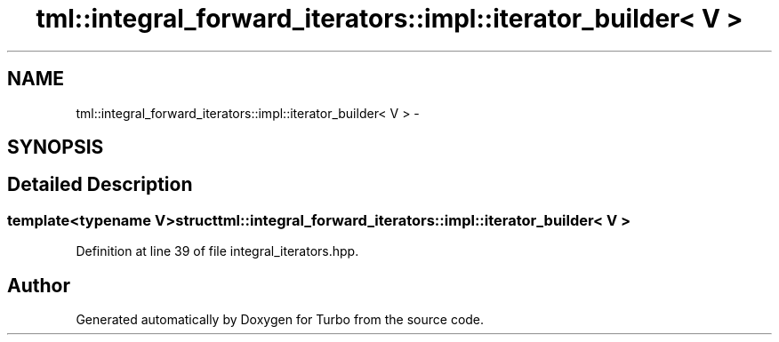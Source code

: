 .TH "tml::integral_forward_iterators::impl::iterator_builder< V >" 3 "Fri Aug 22 2014" "Turbo" \" -*- nroff -*-
.ad l
.nh
.SH NAME
tml::integral_forward_iterators::impl::iterator_builder< V > \- 
.SH SYNOPSIS
.br
.PP
.SH "Detailed Description"
.PP 

.SS "template<typename V>struct tml::integral_forward_iterators::impl::iterator_builder< V >"

.PP
Definition at line 39 of file integral_iterators\&.hpp\&.

.SH "Author"
.PP 
Generated automatically by Doxygen for Turbo from the source code\&.
